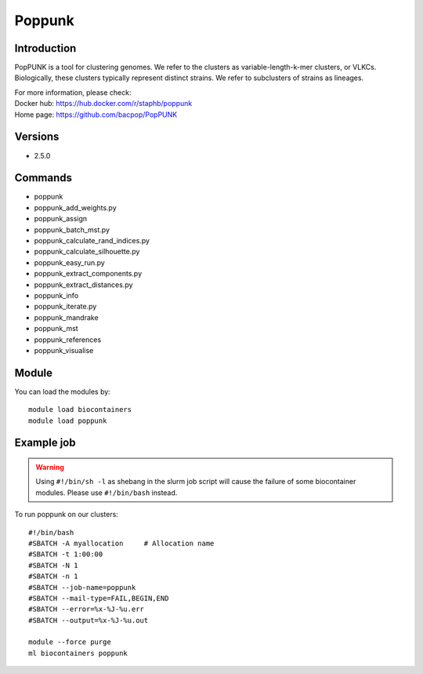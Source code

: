 .. _backbone-label:

Poppunk
==============================

Introduction
~~~~~~~~
PopPUNK is a tool for clustering genomes. We refer to the clusters as variable-length-k-mer clusters, or VLKCs. Biologically, these clusters typically represent distinct strains. We refer to subclusters of strains as lineages.


| For more information, please check:
| Docker hub: https://hub.docker.com/r/staphb/poppunk 
| Home page: https://github.com/bacpop/PopPUNK

Versions
~~~~~~~~
- 2.5.0

Commands
~~~~~~~
- poppunk
- poppunk_add_weights.py
- poppunk_assign
- poppunk_batch_mst.py
- poppunk_calculate_rand_indices.py
- poppunk_calculate_silhouette.py
- poppunk_easy_run.py
- poppunk_extract_components.py
- poppunk_extract_distances.py
- poppunk_info
- poppunk_iterate.py
- poppunk_mandrake
- poppunk_mst
- poppunk_references
- poppunk_visualise

Module
~~~~~~~~
You can load the modules by::

    module load biocontainers
    module load poppunk

Example job
~~~~~
.. warning::
    Using ``#!/bin/sh -l`` as shebang in the slurm job script will cause the failure of some biocontainer modules. Please use ``#!/bin/bash`` instead.

To run poppunk on our clusters::

    #!/bin/bash
    #SBATCH -A myallocation     # Allocation name
    #SBATCH -t 1:00:00
    #SBATCH -N 1
    #SBATCH -n 1
    #SBATCH --job-name=poppunk
    #SBATCH --mail-type=FAIL,BEGIN,END
    #SBATCH --error=%x-%J-%u.err
    #SBATCH --output=%x-%J-%u.out

    module --force purge
    ml biocontainers poppunk
